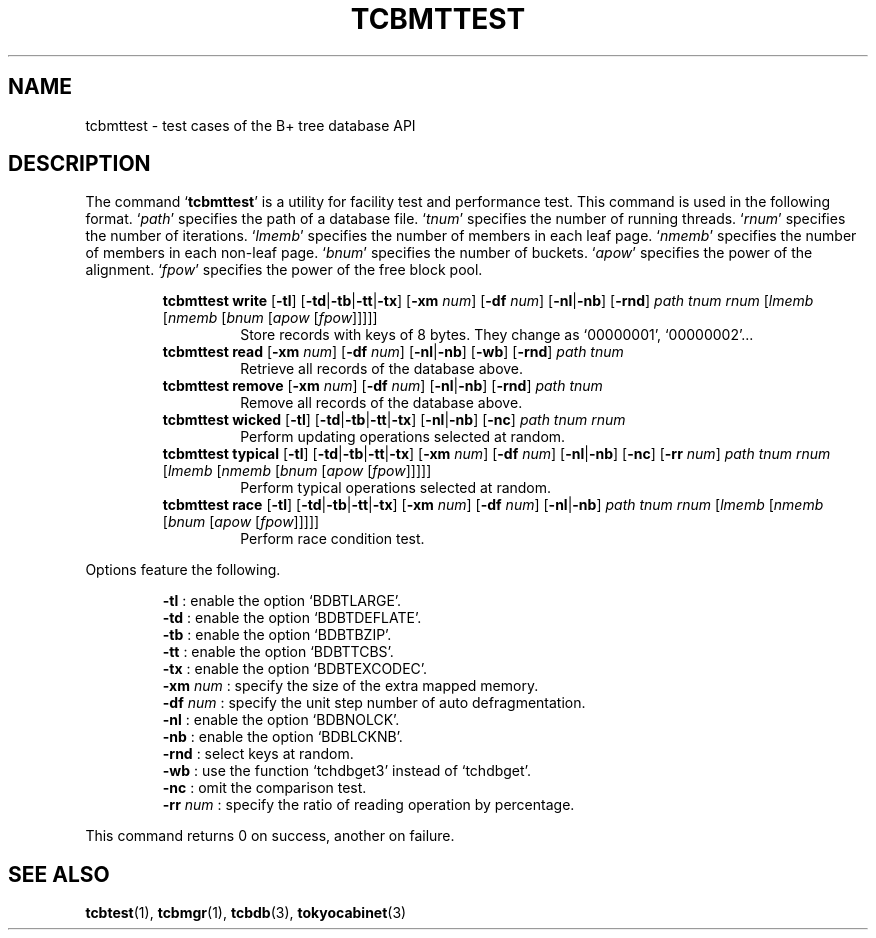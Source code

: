 .TH "TCBMTTEST" 1 "2010-08-05" "Man Page" "Tokyo Cabinet"

.SH NAME
tcbmttest \- test cases of the B+ tree database API

.SH DESCRIPTION
.PP
The command `\fBtcbmttest\fR' is a utility for facility test and performance test.  This command is used in the following format.  `\fIpath\fR' specifies the path of a database file.  `\fItnum\fR' specifies the number of running threads.  `\fIrnum\fR' specifies the number of iterations.  `\fIlmemb\fR' specifies the number of members in each leaf page.  `\fInmemb\fR' specifies the number of members in each non\-leaf page.  `\fIbnum\fR' specifies the number of buckets.  `\fIapow\fR' specifies the power of the alignment.  `\fIfpow\fR' specifies the power of the free block pool.
.PP
.RS
.br
\fBtcbmttest write \fR[\fB\-tl\fR]\fB \fR[\fB\-td\fR|\fB\-tb\fR|\fB\-tt\fR|\fB\-tx\fR]\fB \fR[\fB\-xm \fInum\fB\fR]\fB \fR[\fB\-df \fInum\fB\fR]\fB \fR[\fB\-nl\fR|\fB\-nb\fR]\fB \fR[\fB\-rnd\fR]\fB \fIpath\fB \fItnum\fB \fIrnum\fB \fR[\fB\fIlmemb\fB \fR[\fB\fInmemb\fB \fR[\fB\fIbnum\fB \fR[\fB\fIapow\fB \fR[\fB\fIfpow\fB\fR]\fB\fR]\fB\fR]\fB\fR]\fB\fR]\fB\fR
.RS
Store records with keys of 8 bytes.  They change as `00000001', `00000002'...
.RE
.br
\fBtcbmttest read \fR[\fB\-xm \fInum\fB\fR]\fB \fR[\fB\-df \fInum\fB\fR]\fB \fR[\fB\-nl\fR|\fB\-nb\fR]\fB \fR[\fB\-wb\fR]\fB \fR[\fB\-rnd\fR]\fB \fIpath\fB \fItnum\fB\fR
.RS
Retrieve all records of the database above.
.RE
.br
\fBtcbmttest remove \fR[\fB\-xm \fInum\fB\fR]\fB \fR[\fB\-df \fInum\fB\fR]\fB \fR[\fB\-nl\fR|\fB\-nb\fR]\fB \fR[\fB\-rnd\fR]\fB \fIpath\fB \fItnum\fB\fR
.RS
Remove all records of the database above.
.RE
.br
\fBtcbmttest wicked \fR[\fB\-tl\fR]\fB \fR[\fB\-td\fR|\fB\-tb\fR|\fB\-tt\fR|\fB\-tx\fR]\fB \fR[\fB\-nl\fR|\fB\-nb\fR]\fB \fR[\fB\-nc\fR]\fB \fIpath\fB \fItnum\fB \fIrnum\fB\fR
.RS
Perform updating operations selected at random.
.RE
.br
\fBtcbmttest typical \fR[\fB\-tl\fR]\fB \fR[\fB\-td\fR|\fB\-tb\fR|\fB\-tt\fR|\fB\-tx\fR]\fB \fR[\fB\-xm \fInum\fB\fR]\fB \fR[\fB\-df \fInum\fB\fR]\fB \fR[\fB\-nl\fR|\fB\-nb\fR]\fB \fR[\fB\-nc\fR]\fB \fR[\fB\-rr \fInum\fB\fR]\fB \fIpath\fB \fItnum\fB \fIrnum\fB \fR[\fB\fIlmemb\fB \fR[\fB\fInmemb\fB \fR[\fB\fIbnum\fB \fR[\fB\fIapow\fB \fR[\fB\fIfpow\fB\fR]\fB\fR]\fB\fR]\fB\fR]\fB\fR]\fB\fR
.RS
Perform typical operations selected at random.
.RE
.br
\fBtcbmttest race \fR[\fB\-tl\fR]\fB \fR[\fB\-td\fR|\fB\-tb\fR|\fB\-tt\fR|\fB\-tx\fR]\fB \fR[\fB\-xm \fInum\fB\fR]\fB \fR[\fB\-df \fInum\fB\fR]\fB \fR[\fB\-nl\fR|\fB\-nb\fR]\fB \fIpath\fB \fItnum\fB \fIrnum\fB \fR[\fB\fIlmemb\fB \fR[\fB\fInmemb\fB \fR[\fB\fIbnum\fB \fR[\fB\fIapow\fB \fR[\fB\fIfpow\fB\fR]\fB\fR]\fB\fR]\fB\fR]\fB\fR]\fB\fR
.RS
Perform race condition test.
.RE
.RE
.PP
Options feature the following.
.PP
.RS
\fB\-tl\fR : enable the option `BDBTLARGE'.
.br
\fB\-td\fR : enable the option `BDBTDEFLATE'.
.br
\fB\-tb\fR : enable the option `BDBTBZIP'.
.br
\fB\-tt\fR : enable the option `BDBTTCBS'.
.br
\fB\-tx\fR : enable the option `BDBTEXCODEC'.
.br
\fB\-xm \fInum\fR\fR : specify the size of the extra mapped memory.
.br
\fB\-df \fInum\fR\fR : specify the unit step number of auto defragmentation.
.br
\fB\-nl\fR : enable the option `BDBNOLCK'.
.br
\fB\-nb\fR : enable the option `BDBLCKNB'.
.br
\fB\-rnd\fR : select keys at random.
.br
\fB\-wb\fR : use the function `tchdbget3' instead of `tchdbget'.
.br
\fB\-nc\fR : omit the comparison test.
.br
\fB\-rr \fInum\fR\fR : specify the ratio of reading operation by percentage.
.br
.RE
.PP
This command returns 0 on success, another on failure.

.SH SEE ALSO
.PP
.BR tcbtest (1),
.BR tcbmgr (1),
.BR tcbdb (3),
.BR tokyocabinet (3)
